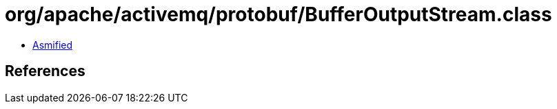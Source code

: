 = org/apache/activemq/protobuf/BufferOutputStream.class

 - link:BufferOutputStream-asmified.java[Asmified]

== References

